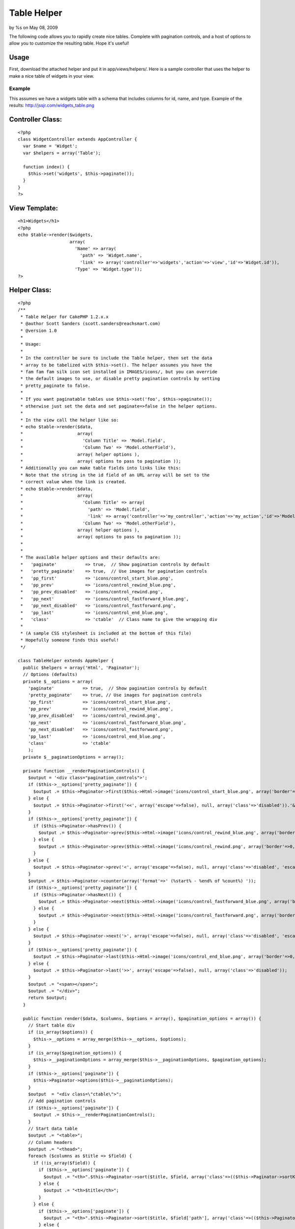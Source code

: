 Table Helper
============

by %s on May 08, 2009

The following code allows you to rapidly create nice tables. Complete
with pagination controls, and a host of options to allow you to
customize the resulting table. Hope it's useful!


Usage
`````

First, download the attached helper and put it in app/views/helpers/.
Here is a sample controller that uses the helper to make a nice table
of widgets in your view.

Example
+++++++

This assumes we have a widgets table with a schema that includes
columns for id, name, and type.
Example of the results: `http://jssjr.com/widgets_table.png`_

Controller Class:
`````````````````

::

    <?php 
    class WidgetController extends AppController {
      var $name = 'Widget';
      var $helpers = array('Table');
    
      function index() {
        $this->set('widgets', $this->paginate());
      }
    }
    ?>


View Template:
``````````````

::

    <h1>Widgets</h1>
    <?php
    echo $table->render($widgets,
                        array(
                          'Name' => array(
                            'path' => 'Widget.name',
                            'link' => array('controller'=>'widgets','action'=>'view','id'=>'Widget.id')),
                          'Type' => 'Widget.type')); 
    ?>



Helper Class:
`````````````

::

    <?php 
    /**
     * Table Helper for CakePHP 1.2.x.x
     * @author Scott Sanders (scott.sanders@reachsmart.com)
     * @version 1.0
     *
     * Usage:
     *
     * In the controller be sure to include the Table helper, then set the data 
     * array to be tabelized with $this->set(). The helper assumes you have the 
     * fam fam fam silk icon set installed in IMAGES/icons/, but you can override
     * the default images to use, or disable pretty pagination controls by setting 
     * pretty_paginate to false.
     *
     * If you want paginatable tables use $this->set('foo', $this->paginate());
     * otherwise just set the data and set paginate=>false in the helper options.
     *
     * In the view call the helper like so: 
     * echo $table->render($data,
     *                     array(
     *                       'Column Title' => 'Model.field',
     *                       'Column Two' => 'Model.otherField'),
     *                     array( helper options ),
     *                     array( options to pass to pagination )); 
     * Additionally you can make table fields into links like this:
     * Note that the string in the id field of an URL array will be set to the 
     * correct value when the link is created.
     * echo $table->render($data,
     *                     array(
     *                       'Column Title' => array(
     *                         'path' => 'Model.field',
     *                         'link' => array('controller'=>'my_controller','action'=>'my_action','id'=>'Model.field'),
     *                       'Column Two' => 'Model.otherField'),
     *                     array( helper options ),
     *                     array( options to pass to pagination )); 
     *
     * 
     * The available helper options and their defaults are:
     *   'paginate'           => true,  // Show pagination controls by default
     *   'pretty_paginate'    => true,  // Use images for pagination controls
     *   'pp_first'           => 'icons/control_start_blue.png',
     *   'pp_prev'            => 'icons/control_rewind_blue.png',
     *   'pp_prev_disabled'   => 'icons/control_rewind.png',
     *   'pp_next'            => 'icons/control_fastforward_blue.png',
     *   'pp_next_disabled'   => 'icons/control_fastforward.png',
     *   'pp_last'            => 'icons/control_end_blue.png',
     *   'class'              => 'ctable'  // Class name to give the wrapping div
     *
     * (A sample CSS stylesheet is included at the bottom of this file)
     * Hopefully someone finds this useful!
     */ 
    
    class TableHelper extends AppHelper {
      public $helpers = array('Html', 'Paginator');
      // Options (defaults)
      private $__options = array(
        'paginate'           => true,  // Show pagination controls by default
        'pretty_paginate'    => true, // Use images for pagination controls
        'pp_first'           => 'icons/control_start_blue.png',
        'pp_prev'            => 'icons/control_rewind_blue.png',
        'pp_prev_disabled'   => 'icons/control_rewind.png',
        'pp_next'            => 'icons/control_fastforward_blue.png',
        'pp_next_disabled'   => 'icons/control_fastforward.png',
        'pp_last'            => 'icons/control_end_blue.png',
        'class'              => 'ctable'
        );
      private $__paginationOptions = array();
    
      private function __renderPaginationControls() {
        $output = '<div class="pagination_controls">';
        if ($this->__options['pretty_paginate']) {
          $output .= $this->Paginator->first($this->Html->image('icons/control_start_blue.png', array('border'=>0, 'alt'=>'Start', 'title'=>'Start')), array('escape'=>false), null, array('class'=>'disabled')); 
        } else {
          $output .= $this->Paginator->first('<<', array('escape'=>false), null, array('class'=>'disabled')).'&nbsp'; 
        }
        if ($this->__options['pretty_paginate']) {
          if ($this->Paginator->hasPrev()) {
            $output .= $this->Paginator->prev($this->Html->image('icons/control_rewind_blue.png', array('border'=>0, 'alt'=>'Previous', 'title'=>'Previous')), array('escape'=>false), null, array('class'=>'disabled', 'escape'=>false)); 
          } else {
            $output .= $this->Paginator->prev($this->Html->image('icons/control_rewind.png', array('border'=>0, 'alt'=>'Previous', 'title'=>'Previous')), array('escape'=>false), null, array('class'=>'disabled', 'escape'=>false)); 
          } 
        } else {
          $output .= $this->Paginator->prev('<', array('escape'=>false), null, array('class'=>'disabled', 'escape'=>false)); 
        }
        $output .= $this->Paginator->counter(array('format'=>' (%start% - %end% of %count%) ')); 
        if ($this->__options['pretty_paginate']) {
          if ($this->Paginator->hasNext()) {
            $output .= $this->Paginator->next($this->Html->image('icons/control_fastforward_blue.png', array('border'=>0, 'alt'=>'Next', 'title'=>'Next')), array('escape'=>false), null, array('class'=>'disabled', 'escape'=>false)); 
          } else {
            $output .= $this->Paginator->next($this->Html->image('icons/control_fastforward.png', array('border'=>0, 'alt'=>'Next', 'title'=>'Next')), array('escape'=>false), null, array('class'=>'disabled', 'escape'=>false)); 
          }
        } else {
          $output .= $this->Paginator->next('>', array('escape'=>false), null, array('class'=>'disabled', 'escape'=>false)).'&nbsp'; 
        }
        if ($this->__options['pretty_paginate']) {
          $output .= $this->Paginator->last($this->Html->image('icons/control_end_blue.png', array('border'=>0, 'alt'=>'End', 'title'=>'End')), array('escape'=>false), null, array('class'=>'disabled')); 
        } else {
          $output .= $this->Paginator->last('>>', array('escape'=>false), null, array('class'=>'disabled')); 
        }
        $output .= "<span></span>";
        $output .= "</div>";
        return $output;
      }
    
      public function render($data, $columns, $options = array(), $pagination_options = array()) {
        // Start table div
        if (is_array($options)) {
          $this->__options = array_merge($this->__options, $options);
        }
        if (is_array($pagination_options)) {
          $this->__paginationOptions = array_merge($this->__paginationOptions, $pagination_options);
        }
        if ($this->__options['paginate']) {
          $this->Paginator->options($this->__paginationOptions);
        }
        $output  = "<div class=\"ctable\">";
        // Add pagination controls
        if ($this->__options['paginate']) {
          $output .= $this->__renderPaginationControls();
        }
        // Start data table
        $output .= "<table>";
        // Column headers
        $output .= "<thead>";
        foreach ($columns as $title => $field) {
          if (!is_array($field)) {
            if ($this->__options['paginate']) {
              $output .= "<th>".$this->Paginator->sort($title, $field, array('class'=>(($this->Paginator->sortKey() == end(explode('.', $field))) ? $this->Paginator->sortDir() : false)))."</th>";
            } else {
              $output .= "<th>$title</th>";
            }
          } else {
            if ($this->__options['paginate']) {
              $output .= "<th>".$this->Paginator->sort($title, $field['path'], array('class'=>(($this->Paginator->sortKey() == end(explode('.', $field['path']))) ? $this->Paginator->sortDir() : false)))."</th>";
            } else {
              $output .= "<th>$title</th>";
            }
          }
        }
        $output .= "</thead>";
        $output .= "<tbody>";
        // Output rows of data
        for ($i=1;$i<=count($data);$i++) { 
          if ($i % 2 == 1) { 
            $output .= '<tr>'; 
          } else { 
            $output .= '<tr class="altrow">'; 
          }
          foreach ($columns as $col => $content) {
            if (!is_array($content)) {
              $output .= '<td>'.array_shift(Set::extract('/'.preg_replace('/\./', '['.$i.']/', $content), $data)).'</td>';
            } else {
              $output .= '<td>';
              if (isset($content['link'])) {
                if(is_array($content['link'])) {
                  // Expand model keys in link (most likely just for id's)
                  foreach($content['link'] as $k => $v) {
                    if (preg_match('/\./', $v)) {
                      $content['link'][$k] = array_shift(Set::extract('/'.preg_replace('/\./', '['.$i.']/', $v), $data));
                    }
                  }
                  $output .= $this->Html->link(array_shift(Set::extract('/'.preg_replace('/\./', '['.$i.']/', $content['path']), $data)), $content['link']);
                } else {
                  if (preg_match('/^\w+\.\w+$/', $content['link'])) {
                    $content['link'] = array_shift(Set::extract('/'.preg_replace('/\./', '['.$i.']/', $content['link']), $data));
                  }
                  $output .= $this->Html->link(array_shift(Set::extract('/'.preg_replace('/\./', '['.$i.']/', $content['path']), $data)), $content['link']);
                }
              } else {
                $output .= array_shift(Set::extract('/'.preg_replace('/\./', '['.$i.']/', $content['path']), $data));
              }
              $output .= '</td>';
            }
          }
          $output .= '</tr>';
        } 
        $output .= "</tbody>";
        $output .= "</table>";
        // Repeat pagination controls
        if ($this->__options['paginate']) {
          $output .= $this->__renderPaginationControls();
        }
        // Close table div 
        $output .= "</div>";
    
        return $this->output($output);
      }
    
    }
    
    /* Sample CSS to use */
    /*
    .ctable {
      border-left: 1px solid #a6a6a6;
      border-right: 1px solid #a6a6a6;
      border-bottom: 1px solid #a6a6a6;
    }
    .ctable .pagination_controls {
      font-size: 90%;
      border-top: 1px solid #a6a6a6;
      background: #f6f6f6;
      width:100%;
      text-align:right;
      padding:1px 0 2px 0;
    }
    .ctable .pagination_controls span {
      padding-right:2px;
    }
    .ctable table {
      border-collapse:collapse;
      background: #fff;
      font-size: 100%;
      width:100%;
    }
    .ctable table td, .ctable table th {
      padding:2px;
    }
    .ctable thead {
      border-top: 1px solid #a6a6a6;
      border-bottom: 1px solid #a6a6a6;
      background: #e2e2e2;
      font-size: 105%;
    }
    .ctable thead th {
      text-align:left;
      border-left:1px solid #a6a6a6;
    }
    .ctable thead th:first-child {
      border:none;
    }
    .ctable thead a {
      text-decoration:none;
      color: #404040;
    }
    .ctable thead a:hover {
      color:#000;
    }
    .ctable thead a.asc {
      background: url('../img/elements/tables/sort_asc.gif') no-repeat center right;
      padding-right:13px;
    }
    .ctable thead a.desc {
      background: url('../img/elements/tables/sort_desc.gif') no-repeat center right;
      padding-right:13px;
    }
    .ctable tbody tr{
      border-top:1px solid #e0e0e0;
    }
    .ctable tbody tr:first-child {
      border: none;
    }
    .ctable tbody tr td:first-child {
      border:none;
    }
    .ctable tbody tr.altrow {
      background: #edf5ff;
    } 
    .ctable tbody tr td a {
      text-decoration: none;
    }
    */
    ?>



.. _http://jssjr.com/widgets_table.png: http://jssjr.com/widgets_table.png
.. meta::
    :title: Table Helper
    :description: CakePHP Article related to helper,table,Helpers
    :keywords: helper,table,Helpers
    :copyright: Copyright 2009 
    :category: helpers

